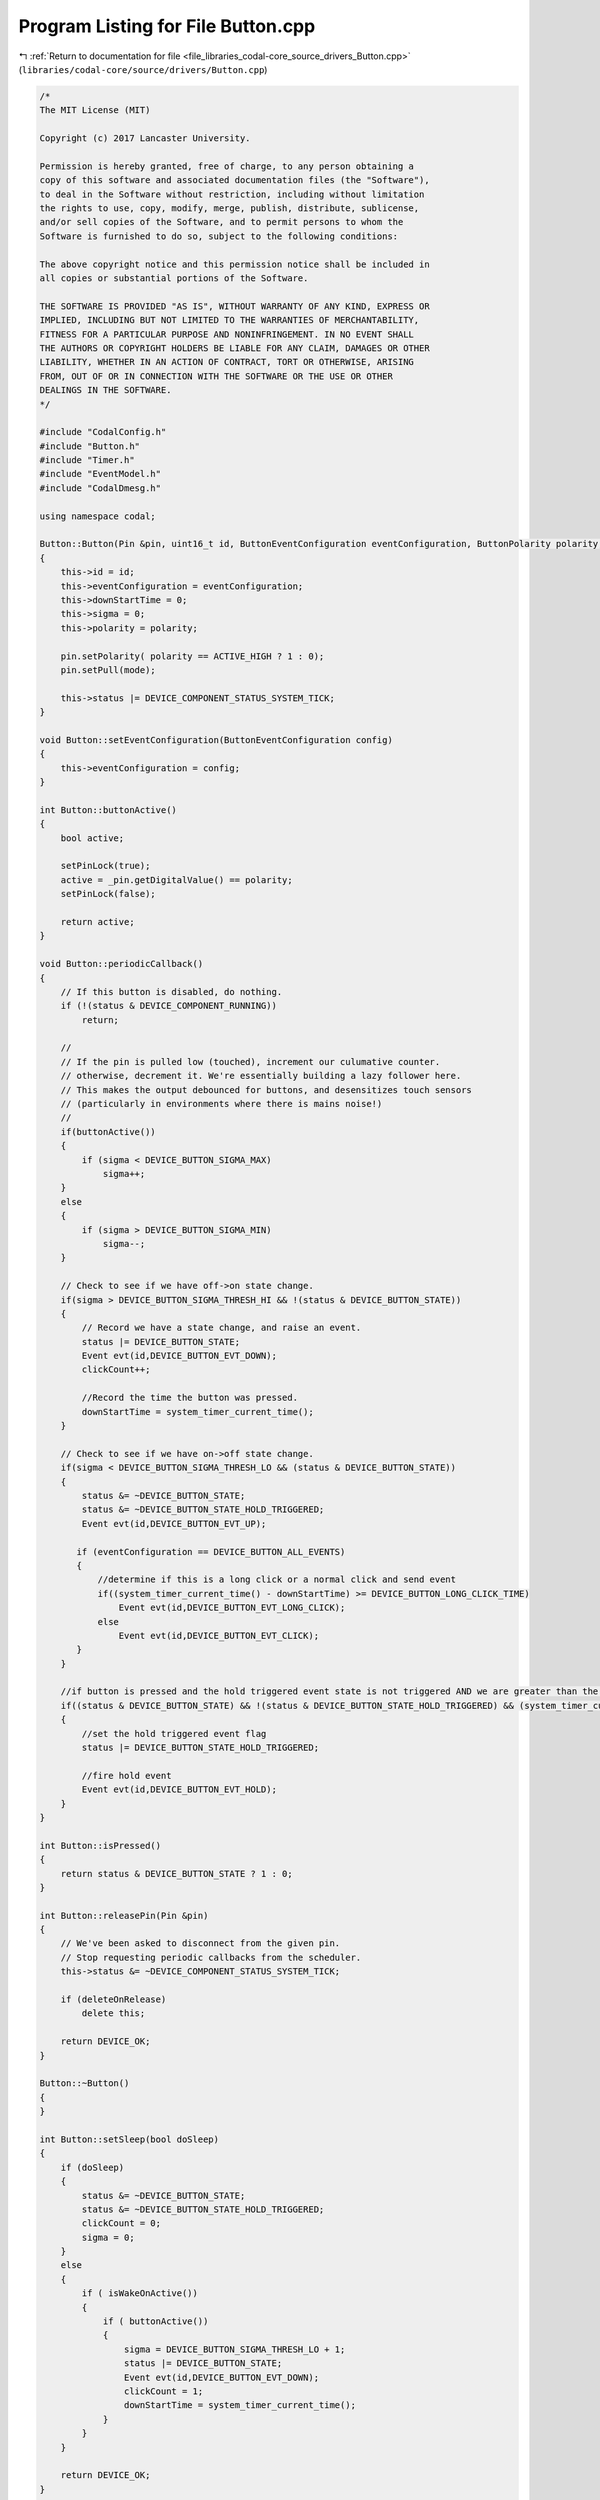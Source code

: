 
.. _program_listing_file_libraries_codal-core_source_drivers_Button.cpp:

Program Listing for File Button.cpp
===================================

|exhale_lsh| :ref:`Return to documentation for file <file_libraries_codal-core_source_drivers_Button.cpp>` (``libraries/codal-core/source/drivers/Button.cpp``)

.. |exhale_lsh| unicode:: U+021B0 .. UPWARDS ARROW WITH TIP LEFTWARDS

.. code-block:: cpp

   /*
   The MIT License (MIT)
   
   Copyright (c) 2017 Lancaster University.
   
   Permission is hereby granted, free of charge, to any person obtaining a
   copy of this software and associated documentation files (the "Software"),
   to deal in the Software without restriction, including without limitation
   the rights to use, copy, modify, merge, publish, distribute, sublicense,
   and/or sell copies of the Software, and to permit persons to whom the
   Software is furnished to do so, subject to the following conditions:
   
   The above copyright notice and this permission notice shall be included in
   all copies or substantial portions of the Software.
   
   THE SOFTWARE IS PROVIDED "AS IS", WITHOUT WARRANTY OF ANY KIND, EXPRESS OR
   IMPLIED, INCLUDING BUT NOT LIMITED TO THE WARRANTIES OF MERCHANTABILITY,
   FITNESS FOR A PARTICULAR PURPOSE AND NONINFRINGEMENT. IN NO EVENT SHALL
   THE AUTHORS OR COPYRIGHT HOLDERS BE LIABLE FOR ANY CLAIM, DAMAGES OR OTHER
   LIABILITY, WHETHER IN AN ACTION OF CONTRACT, TORT OR OTHERWISE, ARISING
   FROM, OUT OF OR IN CONNECTION WITH THE SOFTWARE OR THE USE OR OTHER
   DEALINGS IN THE SOFTWARE.
   */
   
   #include "CodalConfig.h"
   #include "Button.h"
   #include "Timer.h"
   #include "EventModel.h"
   #include "CodalDmesg.h"
   
   using namespace codal;
   
   Button::Button(Pin &pin, uint16_t id, ButtonEventConfiguration eventConfiguration, ButtonPolarity polarity, PullMode mode) : _pin(pin)
   {
       this->id = id;
       this->eventConfiguration = eventConfiguration;
       this->downStartTime = 0;
       this->sigma = 0;
       this->polarity = polarity;
   
       pin.setPolarity( polarity == ACTIVE_HIGH ? 1 : 0);
       pin.setPull(mode);
   
       this->status |= DEVICE_COMPONENT_STATUS_SYSTEM_TICK;
   }
   
   void Button::setEventConfiguration(ButtonEventConfiguration config)
   {
       this->eventConfiguration = config;
   }
   
   int Button::buttonActive()
   {
       bool active;
   
       setPinLock(true);
       active = _pin.getDigitalValue() == polarity;
       setPinLock(false);
   
       return active;
   }
   
   void Button::periodicCallback()
   {
       // If this button is disabled, do nothing.
       if (!(status & DEVICE_COMPONENT_RUNNING))
           return;
   
       //
       // If the pin is pulled low (touched), increment our culumative counter.
       // otherwise, decrement it. We're essentially building a lazy follower here.
       // This makes the output debounced for buttons, and desensitizes touch sensors
       // (particularly in environments where there is mains noise!)
       //
       if(buttonActive())
       {
           if (sigma < DEVICE_BUTTON_SIGMA_MAX)
               sigma++;
       }
       else
       {
           if (sigma > DEVICE_BUTTON_SIGMA_MIN)
               sigma--;
       }
   
       // Check to see if we have off->on state change.
       if(sigma > DEVICE_BUTTON_SIGMA_THRESH_HI && !(status & DEVICE_BUTTON_STATE))
       {
           // Record we have a state change, and raise an event.
           status |= DEVICE_BUTTON_STATE;
           Event evt(id,DEVICE_BUTTON_EVT_DOWN);
           clickCount++;
   
           //Record the time the button was pressed.
           downStartTime = system_timer_current_time();
       }
   
       // Check to see if we have on->off state change.
       if(sigma < DEVICE_BUTTON_SIGMA_THRESH_LO && (status & DEVICE_BUTTON_STATE))
       {
           status &= ~DEVICE_BUTTON_STATE;
           status &= ~DEVICE_BUTTON_STATE_HOLD_TRIGGERED;
           Event evt(id,DEVICE_BUTTON_EVT_UP);
   
          if (eventConfiguration == DEVICE_BUTTON_ALL_EVENTS)
          {
              //determine if this is a long click or a normal click and send event
              if((system_timer_current_time() - downStartTime) >= DEVICE_BUTTON_LONG_CLICK_TIME)
                  Event evt(id,DEVICE_BUTTON_EVT_LONG_CLICK);
              else
                  Event evt(id,DEVICE_BUTTON_EVT_CLICK);
          }
       }
   
       //if button is pressed and the hold triggered event state is not triggered AND we are greater than the button debounce value
       if((status & DEVICE_BUTTON_STATE) && !(status & DEVICE_BUTTON_STATE_HOLD_TRIGGERED) && (system_timer_current_time() - downStartTime) >= DEVICE_BUTTON_HOLD_TIME)
       {
           //set the hold triggered event flag
           status |= DEVICE_BUTTON_STATE_HOLD_TRIGGERED;
   
           //fire hold event
           Event evt(id,DEVICE_BUTTON_EVT_HOLD);
       }
   }
   
   int Button::isPressed()
   {
       return status & DEVICE_BUTTON_STATE ? 1 : 0;
   }
   
   int Button::releasePin(Pin &pin)
   {
       // We've been asked to disconnect from the given pin.
       // Stop requesting periodic callbacks from the scheduler.
       this->status &= ~DEVICE_COMPONENT_STATUS_SYSTEM_TICK;
   
       if (deleteOnRelease)
           delete this;
   
       return DEVICE_OK;
   }
   
   Button::~Button()
   {
   }
   
   int Button::setSleep(bool doSleep)
   {
       if (doSleep)
       {
           status &= ~DEVICE_BUTTON_STATE;
           status &= ~DEVICE_BUTTON_STATE_HOLD_TRIGGERED;
           clickCount = 0;
           sigma = 0;
       }
       else
       {
           if ( isWakeOnActive())
           {
               if ( buttonActive())
               {
                   sigma = DEVICE_BUTTON_SIGMA_THRESH_LO + 1;
                   status |= DEVICE_BUTTON_STATE;
                   Event evt(id,DEVICE_BUTTON_EVT_DOWN);
                   clickCount = 1;
                   downStartTime = system_timer_current_time();
               }
           }
       }
      
       return DEVICE_OK;
   }
